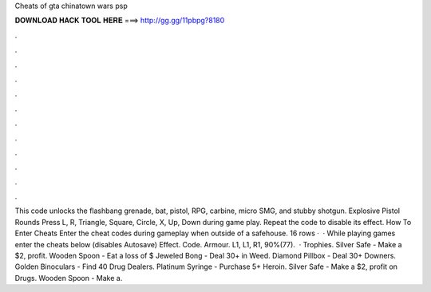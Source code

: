 Cheats of gta chinatown wars psp

𝐃𝐎𝐖𝐍𝐋𝐎𝐀𝐃 𝐇𝐀𝐂𝐊 𝐓𝐎𝐎𝐋 𝐇𝐄𝐑𝐄 ===> http://gg.gg/11pbpg?8180

.

.

.

.

.

.

.

.

.

.

.

.

This code unlocks the flashbang grenade, bat, pistol, RPG, carbine, micro SMG, and stubby shotgun. Explosive Pistol Rounds Press L, R, Triangle, Square, Circle, X, Up, Down during game play. Repeat the code to disable its effect. How To Enter Cheats Enter the cheat codes during gameplay when outside of a safehouse. 16 rows ·  · While playing games enter the cheats below (disables Autosave) Effect. Code. Armour. L1, L1, R1, 90%(77).  · Trophies. Silver Safe - Make a $2, profit. Wooden Spoon - Eat a loss of $ Jeweled Bong - Deal 30+ in Weed. Diamond Pillbox - Deal 30+ Downers. Golden Binoculars - Find 40 Drug Dealers. Platinum Syringe - Purchase 5+ Heroin. Silver Safe - Make a $2, profit on Drugs. Wooden Spoon - Make a.